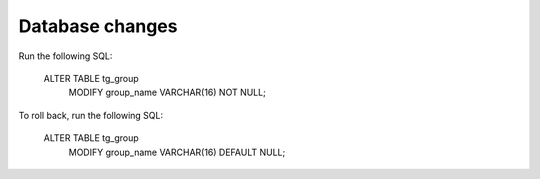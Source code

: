 Database changes
----------------

Run the following SQL:

    ALTER TABLE tg_group
        MODIFY group_name VARCHAR(16) NOT NULL;

To roll back, run the following SQL:

    ALTER TABLE tg_group
        MODIFY group_name VARCHAR(16) DEFAULT NULL;
